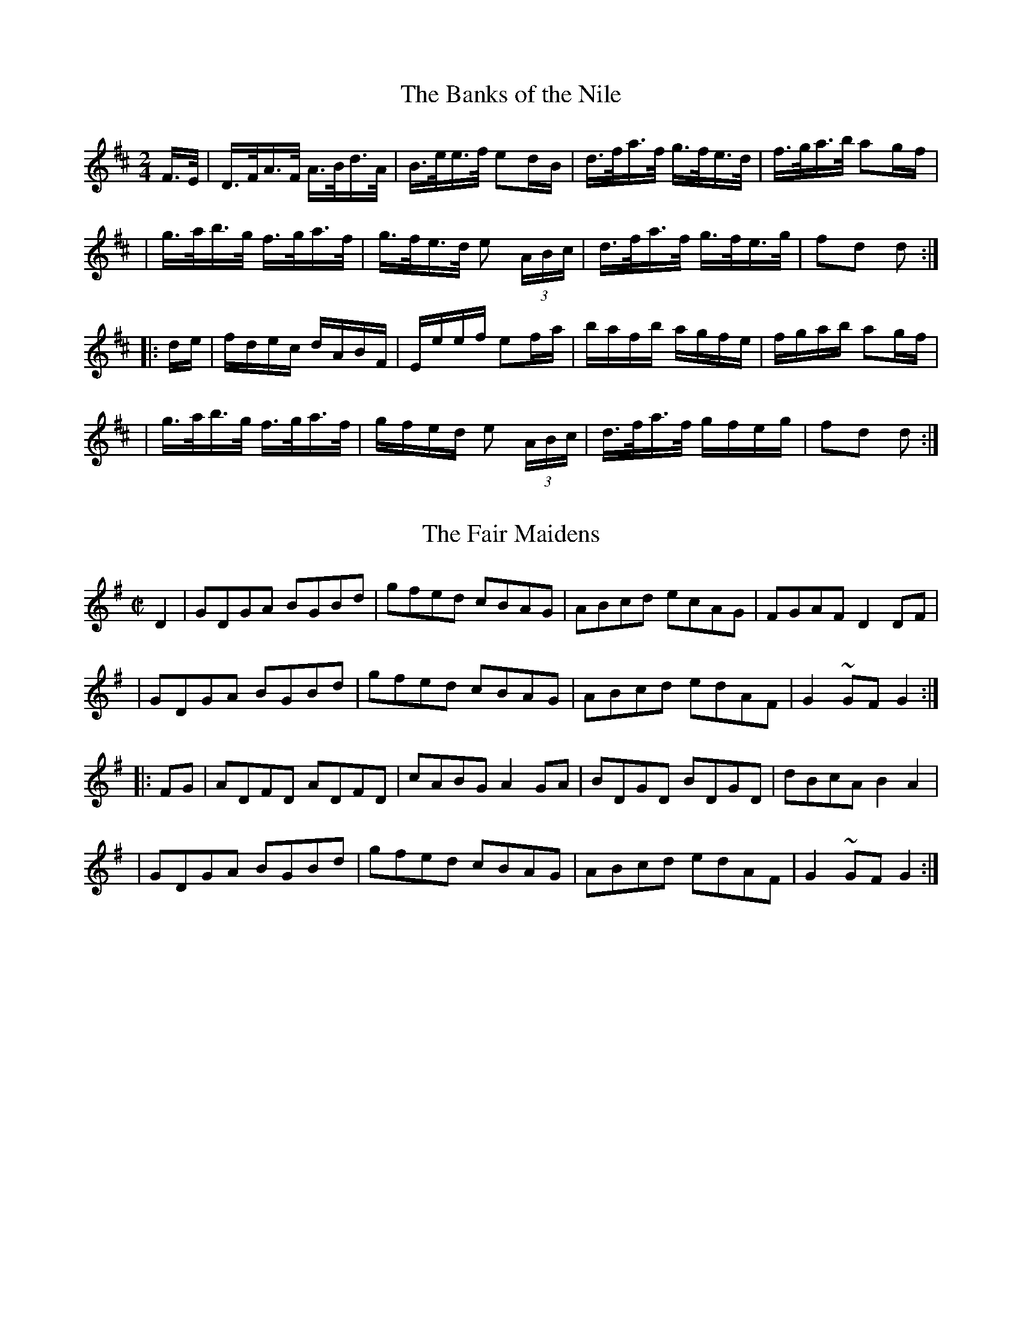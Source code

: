 
X: 1625
T: The Banks of the Nile
M:2/4
L:1/16
B:O'Neill's 1625
N:"collected by F. O'Neill"
Z:Transcribed by Nick Terhorst, nickte@microsoft.com
K:D
F>E \
| D>FA>F A>Bd>A | B>ee>f e2dB | d>fa>f g>fe>d | f>ga>b a2gf |
| g>ab>g f>ga>f | g>fe>d e2 (3ABc | d>fa>f g>fe>g | f2d2 d2 :|
|: de \
| fdec dABF | Eeef e2fa | bafb agfe | fgab a2gf |
| g>ab>g f>ga>f | gfed e2 (3ABc | d>fa>f gfeg | f2d2 d2 :|


X: 1626
T: The Fair Maidens
M:C|
L:1/8
B:O'Neills 1626
N:"collected by F. O'Neill"
Z:Transcribed by Nick Terhorst, nickte@microsoft.com
K:G
D2|GDGA BGBd|gfed cBAG| ABcd ecAG|FGAF D2 DF|
|GDGA BGBd|gfed cBAG|ABcd edAF|G2~GFG2:|
|:FG|ADFD ADFD|cABG A2 GA| BDGD BDGD|dBcA B2 A2|
|GDGA BGBd|gfed cBAG|ABcd edAF|G2~GFG2:|


X: 1627
T: The Little Stack of Barley
M:C|
L:1/8
B:O'Neills 1627
N:"collected by F. O'Neill"
Z:Transcribed by Nick Terhorst, nickte@microsoft.com
K:G
B>d \
| e>fed BedB | AGEG AcBA | GFGA BA (3Bcd | e2A2A2 B>d |
| efgf efdB | AGEG AcBA | G>FGA BdAB | G2GG G2 :|
|: GA \
| Bdef g2fg | agfg eg d2 | gfed B>A (3Bcd | e2 AA A2 Bd |
| (3efg a f g2 fe | d>BAG AcBA | G>FGA BdAB | G2 GG G2 :|


X: 1628
T: Off To California
M:2/4
L:1/16
B:O'Neills 1628
N:"setting 1","collected by F. O'Neill"
Z:Transcribed by Nick Terhorst, nickte@microsoft.com
N:Staff breaks fixed [jc]
K:G
(3DEF|G>FG>B A>GE>D|G>Bd>g e2(3def|g>fg>d e>dB>G|A>BA>G E2(3DEF|
G>FG>B A>GE>D|G>Bd>g e2(3def|g>fg>d e>dB>G|A>BA>F G2:|
|:(3def|g>fe>g f>ed>f|e>de>f e>dB>d|g>fg>d e>dB>G|
|A>BA>G E2D2|(3GAG B>G A>GE>D|G>Bd>g e2(3def|g>fg>d e>dB>G|A>BA>F G2:|


X: 1629
T: Off To California
M:2/4
L:1/16
B:O'Neills 1629
N:"setting 2","collected by J. O'Neill"
Z:Transcribed by Nick Terhorst, nickte@microsoft.com
K:G
D2|G>FG>B A>GE>F|G>FG>B e2dd|e>dB>d c>AE>F|G>BA>G E2D2|
|G>FG>B A>GE>F|G>FG>B e2dd|e>dB>d c>AE>F|G2B2 G2:|
|:d2|e>^de>f g>fg>B|G>BA>G E2D2|G>FG>B e>dB>G|A>^GA>B A2d2|
|e>^de>f g>fg>B|G>BA>G E2D2|G>FG>B e>dB>G|A2F2 G2:|


X: 1630
T: The Merry Soldier
M:C|
L:1/8
B:O'Neills 1630
N:"collected by F. O'Neill"
Z:Transcribed by Nick Terhorst, nickte@microsoft.com
N: Fixed staff breaks [jc]
N: Fixed line wrapping [jc]
K:G
Bc|d^cdB dgfe|dcBc dgfe|dBdB edcB|c2A2 A2 Bc|
|d^cdB dgfe|dcBc dgfe|decd BGAF|D2G2G2:|
|:Bc|dcBc d2 ed|cBABc2dc|BGBG cBAG|FGAF D2 Bc|
|dcBc d2 ed|cBABc2 dc|BgGB AcFA|D2G2G2:|


X: 1631
T: The Rose of Drishane
M:2/4
L:1/16
B:O'Neills 1631
N:"collected by Hartnett"
Z:Transcribed by Nick Terhorst, nickte@microsoft.com
N: Fixed line wrapping [jc]
K:D
f>e|d>AF>A d>ef>g|a>fb>f a>gf>g|a>fg>e f>dg>f|(3efd (3cdB A>gf>e|
d>AF>A d>ef>g|a>fb>f a>gf>g|a>fg>e f>de>c|d2d>d d2:|
|:f>g|a>fb>f a>ge>f|{a}g>ea>e g2f>g| a>fg>e f>dg>f|(3efd (3cdB A>gf>e|
|d>AF>A d>ef>g|a>fb>f a>gf>g|a>fg>e f>de>c|d2d>d d2:|


X: 1632
T: Thirty Years Ago
M:2/4
L:1/16
B:O'Neills 1632
N:"collected by F. O'Neill"
Z:Transcribed by Nick Terhorst, nickte@microsoft.com
N: Fixed line wrapping [jc]
K:G
Bc|dBeB dBAB|GFGA GDGA|BGBd cBAG|FGAF D2Bc|
|dBeB dBAB|GFGA GABc|defe dcAF| G2{A}GF G2:|
|:(3DEF|GFGA B2AG|FGAF DEFD|GFGA B2AG|Adde dcBA|
|GFGA B2AG|FGAB c2Bd|defe dcAF|G{A}GF G2:|


X: 1633
T: Youghal Harbour
M:2/4
L:1/16
B:O'Neills 1633
N:"collected by F. O'Neill"
N: Fixed line wrapping [jc]
Z:Transcribed by Nick Terhorst, nickte@microsoft.com
K:G
BA|GFEF GABd|egfa gage|dcBA G2Bd|cBAG EcBA|
|GFEF GABd|egfa gage|dcBA B>AG/2F/2E/2F/2|G2G2G2:|
|:dc|Bdef g2fg|agfg edge|dcBA G2Bd|cBAG EcBA|
|GFEF GABd|egfa gage|dcBA B>AG/2F/2E/2F/2|G2G2G2:|


X: 1634
T: Rogers O'Neill
M:C|
L:1/8
B:O'Neill's 1634
N:"collected by Cronin"
N: Fixed staff breaks [jc]
N: Fixed line wrapping [jc]
Z:Transcribed by Nick Terhorst, nickte@microsoft.com
K:A
cB|AGAB AEFG|Ac (3efg a2 (3 efg|aecA dfgf| (3efe (3dcB eaec|
|AGAB AEFG|Ac (3efg a2 (3efg| aecA dBGB|A2 A2 A2:|
|:(3efg|aecd fdBG|AcEc AcEc|BdEd BdEd|ceAe ceAe|
|aece fdBG|AcEc BABc|dfed cBAG|A2 A2 A2:|
|:cB|AGAB AEFG|cABc eAce|fdge afdf|(3efe (3dcB AGFG|
|AGAB cEAc|BABc defg|ag af edcB|A2 A2 A2:|
|:cd|efec ABcA|BEGB AGAB|cAce dcBA|GABG Edcd|
|efec ABcA|BABc defg|agaf edcB |A2 A2 A2:|


X: 1635
T: The Smokey Chimney
M:C|
L:1/8
B:O'Neill's 1635
N:"collected by Cronin"
Z:Transcribed by Nick Terhorst, nickte@microsoft.com
N: Fixed line wrapping [jc]
N: Fixed staff breaks [jc]
K:D
(3ABc|dcde fdAF|GFGA BGEd|efge cdec|defd A2(3ABc|
|dcde fdAF|GFGA BGEd|efge cABc|dfec d2:|
|:de|fefg afdf|gfga bgeg|fgaf defd|cedB A2 de|
|fefg afdf|gfga bgeg|afge fdec|dfec d2:|


X: 1636
T: The Night We Made The Match
M:C|
L:1/8
B:O'Neill's 1636
N:"collected by Croninl"
Z:Transcribed by Nick Terhorst, nickte@microsoft.com
N: Fixed staff breaks [jc]
N: Fixed line wrapping [jc]
K:A
a2|a2 AB cBAB|cdec A2 ef|g2GA BAGA|BcdB GBdg|
|a2AB cBcd|edef gedB|cdeg aefd|cABG A2:|
|:AB|ceef edcA|ceefe2 dc|Bdde dBGA|Bcde dcBd|
|ceec BeeB|cABG ABcB|Aceg aefd|cABG A2:|


X: 1637
T: The Pleasures of Hope
M:C|
L:1/8
B:O'Neill's 1637
N:"collected by McFadden"
Z:Transcribed by Nick Terhorst, nickte@microsoft.com
N: Fixed line wrapping [jc]
N: Fixed staff breaks [jc]
K:D
(3ABc|d>AF>A B>GE>G|(3FED F>A d>cB>A|E>ee>f (3gfe f>d|e>cA>B A>GF>E|
| F>Ad>d d>AF>D|E>ee>f (3gfe c>A|d>fa>f b>ge>c|d2 {e}d>cd2:|
|:(3ABc|d>fa>f b>ge>c|d>fa>f g>ec>A|d>fa>f (3gfe f>d|(3BBB B>A B>dA>G|
|F>Ad>d d>AF>D|E>e e>f (3gfe c>A|d>fa>f b>ge>c|d2 {e}d>cd2:|


X: 1638
T: Byrne's Hornpipe
M:C|
L:1/8
B:O'Neill's 1638
N:"collected by Early"
Z:Transcribed by Nick Terhorst, nickte@microsoft.com
N: Fixed staff breaks [jc]
N: Fixed line wrapping [jc]
K:D
A>G|F>EF>G A>FD>c|d>Bc>d e>cA>g|f>dg>e f>de>c|(3dcB c>d e>cA>G|
|F>EF>G A>FD>c|d>Bc>d e>cA>g|(3faf d>f (3ege c>e|d>fe>c d2:|
|:c>d|e>cA>c e>fg>e|a>fd>f b>ge>g|a>fd>f g>ea>f|(3gfe f>d e>cA>G|
|F>EF>G A>FD>c|d>Bc>d e>cA>g|(3faf d>f (3ege c>e|d>fe>c d2:|


X: 1639
T: Whiskey You're the Devil
M:C|
L:1/8
B:O'Neill's 1639
N:"collected by F. O'Neill"
Z:Transcribed by Nick Terhorst, nickte@microsoft.com
N: Fixed staff breaks [jc]
K:A
E2|A>cB>c A>FF>E|A>ce>a f2 (3efg|a>gf>e f>ec>A|B>cB>A F2 E2|
A>cB>c A>FF>E|A>ce>a f2 (3efg|a>gf>e f>ec>A|B2 A2 A2:|
|:B>c|e>ag>a f>e c>e|f>ag>a f2 (3efg| a>gf>e f>ec>A|B>cB>A F2 E2|
|A>cB>c A>FF>E|A>ce>a f2 (3efg|a>gf>e f>ec>A|B2 A2 A2:|


X: 1640
T: The Scholar
M:2/4
L:1/16
B:O'Neill's 1640
N:"collected by Gillan"
K:D
AA \
| dfaf gfeg | fdAG FGA=c | BGFG EFGg | fdec dcBA |
| dfaf gfeg | fdAG FGA=c | BGFG EFGg |1 fgec d2 :|2 fgec defg :|
| a2fd dfaf | dfaf bagf | gfge =cege | =cege agfe |
| a^gaf dfaf | dfaf bagf | gfgf gbag |1 fdec defg :|2 fgec d2 :|


X: 1641
T: The Twilight Star
M:2/4
L:1/16
B:O'Neill's 1641
K:G
D2 \
| GBAF GDB,D | GBec d2ef | gfed cBAG | FGAB ADEF |
| GBAF GDB,D | GBec d2ef | gfgd ecAF | G2G2G2 :|
|: Bc \
| d2dB g2gd | e2ec a2ag | f2fe dcBA | Bed^c d2B=c |
| d2dB g2gB | e2ec a2ag | fgfe dcBA | G2G2G2 :|


X: 1642
T: The Soldier's Joy
M:C|
L:1/8
B:O'Neill's 1642
K:D
FG \
| AFDF AFDF | A2 d2 d2 cB | AFDF AFDF | G2E2 E2 FG |
| AFDF AFDF | A2 d2 d2 de | fafd egec | d2 d2 d2 :|
|: de \
| fdfd fagf | edcd efge | fdfd fagf | edcB A2 de |
| fdfd fagf | ecAc efge | fafd egec | d2 d2 d2 :|


X: 1643
T: The Farm Hornpipe
M:C|
L:1/8
B:O'Neill's 1643
N:"collected by J. O'Neill"
K:D
a>g \
| (3faf d>f a>fd>f | (3gbg e>g b>ge>g | (3faf d>f a>fd>f | (3efe (3dcB A2a>g |
| (3faf d>f a>fd>f | (3gbg e>g b>ge>a | (3ad'c' (3bag f>ed>c | (3dba (3gfe d2 :|
|: zg \
| f>ed>B (3ABA (3GFE | (3G,B,D (3GBd g3z | (3gbg e>g (3faf d>f | (3efe (3dcB A3g |
| f>ed>B (3ABA (3GFE | (3G,B,D (3GBd g3z | (3gbg e>g (3faf d>f | (3efg (3ABc d2 :|


X: 1644
T: The Fiddler's Frolic
M:C|
L:1/8
B:O'Neill's 1644
N:"collected by J. O'Neill"
K:G
D>B, \
| G,>B,A,>C B,>DC>E | D>GF>A G>BA>c | B>AG>E D>B,G,>B, | A,>G,A,>B, A,2 D>B, |
| G,>B,A,>C B,>DC>E | D>GF>A G>BA>c | B>AG>E D>B,G,>B, | A,>G,A,>B, G,2 :|
|: d'>c' \
| (3bc'b (3aba g>ag>e | d>Bg>e d>BG>B | cbcb BaBa | A>GA>B A2 d'>c' |
| (3bc'b (3aba g>ag>e | d>Bg>e d>BG>B | (3cag (3fed c>AF>A | G2 G,2 G,2 :|


X: 1645
T: Young Edmond O'Neill
M:C|
L:1/8
B:O'Neill's 1645
N:"collected by J. O'Neill"
K:G
(3DEF \
| G2 F<G G2 F<G | G>FG>e d>BA>^G | A>Bc>d e>bg>e | d>^df>e d>^c=c>A |
| G2 F<G G2 F<G | G>FG>e d>BA>^G | A>Bc>d (3fed (3cBA | G>DB,>D G,2 |
| D2 \
| (3GAB D2 G>FE>D | E2 [E2e2] [E2e2] A>G | (3FGA A,2 F>EB,>C | D2 [D2d2] [D2d2] D2 |
| (3GAB D2 G>FE>D | [C2E2][G2e2] [F2d2] [E2c2] | (3Bge (3dBG (3DCB, | G,2 G2 G2 :|

:1646

X: 0
T: The Supple Dancer
M:C|
L:1/8
B:O'Neill's 1646
N:"collected by J. O'Neill"
K:G
d>c \
| (3BdB G>B c>AF>A | a>fg>e d>cB>A | (3BdB G>B c>BA>G | F>Ad>f e>dc>A |
| (3BdB G>B c>AF>A | a>fg>e d>cB>A | (3BdB (3GAB c>AF>A | G2 B2G2 :|
|: B>c \
| d2 g2 f2 e2 | (3ded (3cBA G2 F2 | Eedc BAGF | AGFE D2 B>c |
| d2 g2 f2 e2 | (3ded (3cBA G2 F2 | Eedc BAGF | A2 G2 G2 :|


X: 1647
T: The Belfast Hornpipe
M:C|
L:1/8
B:O'Neill's 1647
N:"collected by J. O'Neill"
Z:I do not know how to encode the da capo in the original.
K:G
g>a \
| b>gd>B G>Bd>g | f>ec>A E2 e2 | d>cA>FD>cB>A | G>AB>c d2 g>a |
| b>gd>B G>Bd>g | f>ec>A E2 e2 | d>cA>FD>cB>A | G2 B2 G2 :|
K:D
a2 \
| g>ec>A ^G>AB>c | d>ef>^g a2 b2 | a>ge>c A>gf>e | f>dA>F D2a2 |
| g>ec>A ^G>AB>c | d>ef>^g a2 b2 | a>ge>c A>gf>e |1 d2 f2 d2 :|2 d2 c2 =c2 :|


X: 1648
T: The Glasgow Hornpipe
M:2/4
L:1/16
B:O'Neill's 1648
N:"collected by J. O'Neill"
Z:The last note of the first strain should be G2. This is a typo in the original
K:G
({c}BA) \
| GDB,D G2G-B | AGAB ({e}c2~BA) | Ggfg edcB | {d}c2A2 A2~B-A |
| GDB,D G2G-B | AGAB ({e}c2~BA) | Ggfe dcBA | B2G2 G4 :|
|: B-c \
| dgfg edcB | cBce dcBA | Ggfg edcB | {d}c2A2 A2B-c |
| dBBd ecce | fdef {a}g2~f-e | dgfe dcBA | B2G2G4 :|


X: 1649
T: Old Man Quinn
M:C|
L:1/8
B:O'Neill's 1649
N:"collected by Early"
K:D
A>G \
| F>DF>A d>fe>d | c>de>c A>BA>G | F>DF>A d>fe>d | c2 A2 A2 A>G |
| F>DF>A d>fe>d | c>de>c A>BA>A | (3Bcd A>BG>F (3(3EFG | F2D2D2 :|
|: g2 \
| f>df>g a>fd>f | e>de>f g>ec>e | d>cB>A d>fe>d | c2 A2 A2 d>c |
| (3BcB (3ABA G>AG>A | (3Bcd (3ABA F>GF>G | (3Bcd A>B G>F (3EFG | F2 D2 D2 :|
|: A>G \
| (3FGF (3EFE D>FA>d | (3cBA B>c A>ce>g | (3fff d>f g>fe>d | c2 A2 A2 d>c |
| (3BcB (3ABA G>AG>A | (3Bcd (3ABA F>G F>G | (3Bcd A>BG>F (3EFG | F2 D2 D2 :|


X: 1650
T: The Green Flag
M:C|
L:1/8
B:O'Neill's 1650
N:"collected by F. O'Neill"
K:G
G2 \
| D>GB>G d>GB>G | e>fg>e d>BA>B | G>FG>A B>AB>G | A>BA>F G>FE>D |
| D>GB>G d>GB>G | e>fg>e d>BA>B | G>Bd>g e>cA>F | G2 G2 G2 :|
|: d2 \
| g>be>g d>gB>d | d>Bg>ed>BA>B | GBd>B e>dc>B | A>^G A>B A2 D>C |
| B,>DG>B d2c>B | A>Bc>d e2g>e | d>BG>B A>GF>A | G2 G2 G2 :|


X: 1651
T: The Full of the Bag
M:C|
L:1/8
B:O'Neill's 1651
N:"collected by Cronin"
K:G
D-F \
| GDB,D G,B,DG | BGAB cdef | afge dBAB | cABG AGEF |
| GDB,D G,B,DG | BGAB cdef | afge dgec | BGAF G2 :|
|: G-A \
| BcBAGABc | ded^c defg | BcBA GABd | cBAG FGAc |
| BcBA GABc | ded^c defg | afge dgec | BGAF G2 :|
|: A2 \
| Beef e^def | gebe geag | fdd^c defg | afge dcBA |
| Beef e^def | gebe g2 ag | fe^dfe=dB^c | dBAF E2 :|


X: 1652
T: The Golden Vale
M:C|
L:1/8
B:O'Neill's 1652
N:"collected by Carey"
K:D
(3ABc \
| (3ddd d>A B>G ~G2 | F>GA>c B>G ~G2 | {a}g2 g>f e>dc>d | (3efe (3dcB A>B{d}c-A |
| (3ddd d>A B>G~G2 | F>GA>cB>GG2 | A>ge>f g>ec>d | e>d{e}d-cd2 :|
|: f-g \
| a>fd>f g>fe>d | (3efe d>B A>GF>G | F>fe>fg>fe>d | (3Bcd e>f e2 f>g |
| a>fd>f g>fe>d | (3efe d>B A>GF>G | A>fe>f g>ec>d | e>d{e}d-c d2 :|


X: 1653
T: The Honeysuckle
M:C|
L:1/8
B:O'Neill's 1653
N:"collected by Carey"
K:D
(3ABc \
| d2 cA (3Bcd AF | DFAF GBAG | FAdA FAdf | edcB ABce |
| d2cA (3Bcd AF | DFAF GBAG | FAdB AGFE | D2 DDD2 :|
|:(3ABc \
| d2 d-e fdec | defg a2 a-f | geeg fddf | edcB ABce |
| d2cA (3Bcd AF | DFAF GBAG | FAdB AGFE | D2DDD2 :|


X: 1654
T: The Star Hornpipe
M:2/4
L:1/16
B:O'Neill's 1654
N:"collected by J.O'Neill"
Z:The key signature is at odds with the c sharps in the original. Key should be G?
K:D
B-c \
| d^cdf gecA | GFGB D2E-F | GFGA BABc | dcdf A2B-c |
| d^cdf gecA | GFGB D2E-F | Gedc BAGF | A2G2G2 :|
|:c-B \
| A^GAB cBcd | e^def g2g-f | edcBcBAG | F2D2D2 B-c |
| d^cdf gecA | GFGB D2E-F | Gedc BAGF | A2G2G2 :|


X: 1655
T: The Flowers of Antrim
M:2/4
L:1/16
B:O'Neill's 1655
N:"collected by J.O'Neill"
K:G
b-a \
| gfgd B2e-d | cBcA F2D-E | FGAB cedc | Bcde d2b-a |
| gfgd B2e-d | cBcA F2D-E | FGAB cdef | g2g2 g2 :|
| B-c \
| dBgB dBgB | dBgB d2c-B | cafd cafd | cafd c2B-c |
| dBgB dBgB | dBgB d2c-B | cafd ^cdef | g2g2g2 :|


X: 1656
T: O'Connor's Fancy
M:4/4
L:1/8
B:O'Neill's 1656
N:"collected by J.O'Neill"
K:D
A>G \
| F>AD>D D>FD>D | C>DE>F G2 F>E | F>AB>c d>AB>G | F2E2E2 A>G |
| F>AD>DD>FE>D | C>DE>F G2F>E | F>AB>c d>AB>G | F2D2D2 :|
|: c2 \
| d>AF>A d>fe>d | e>dc>d e>fg>e | f>de>c d>fe>d | c2A2A2 d>c |
| B>AG>A d>fe>d | e>dc>A B>AG>F | G>AB>c d>AB>G | F2D2D2 :|


X: 1657
T: The Piper's Despair
M:4/4
L:1/8
B:O'Neill's 1657
N:"collected by Hartnett"
K:G
DFGA BAFA | (3Bcd A>d (3Bcd A>F | D2F-D ADFD | (3Bcd A>d (3Bcd A>F |
| EFG>A BAFA | (3Bcd A>d(3Bcd A>F | D2FD A2FA | Beed Bee2 :|
|: e2 g-e bege | bege bege | defg adfd | adfd adfd |
| e2 g-e bege | bege bege | defg afdf | (3efg fd ecBG :|


X: 1658
T: The Light In the Window
M:4/4
L:1/8
B:O'Neill's 1658
N:"collected by J.O'Neill"
K:G
B>c \
| d>cB>d c>AF>A | G>FG>A G2 A>B | c>BA>B c>BA>G | F>GE>F D2 B>c |
| d>cB>d c>A F>A | G>gf>a g2 d>e | f>dB>d c>AF>A | G>FG>A G2 :|
|: B>c \
| d>Bb>g d>BG>B | d>cA>B G2 A>B | c>Aa>g f>ed>c | B>dc>e d2 B>c |
| d>Bb>gd>BG>B | d>gf>a d2 d>e | f>dB>d c>AF>A | G>FG>A G2 :|


X: 1659
T: The Handy Man
M:2/4
L:1/16
B:O'Neill's 1659
K:Bb
F2 \
| B2Bc d2cB | Bdfg f2d-f | bfdf gfdB | cBcd cedc |
| B2Bc d2cB | Bdfg f2d-f | gbfd cBcd | B2d2B2 :|
|: B-A \
| G2{A}-G^F G2{A}-G^F | G=FGA B2Bc | d2{e}-d^c d2{e}-d^c | d=cBd f2B-d |
| fgfd f2df | gag^f g2 bg | fdBd cedc | B2d2B2 :|


X: 1660
T: Sault's Own Hornpipe
M:4/4
L:1/8
B:O'Neill's 1660
N:"collected by Gillan"
K:G
d>c \
| B>GB>d g>b (3agf | gz Gz Dz G,z | c>Bc>d e>fg>f | e>dc>B A2 d>c |
| B>GB>d g>b (3agf | g>b (3agf g2 d>c | B>dg>d e>cA>F | G2B2G2 :|
|: B>c \
| d>gg>a g2 f>g | d>g (3gag d>g (3gag | d>gb>g a2 g>a | e>a (3aba e>a (3aba |
| d>gg>a g2 f>g | eggg dgga | b>ga>f g>de>c | B>GA>F G2 :|


X: 1661
T: Tomorrow Morning
M:4/4
L:1/8
B:O'Neill's 1661
K:D
f-e \
| dAFA dfed | ecAc egfe | fafd Bged | c2 A2 A2 f-e |
| dAFA dfed | ecAc egfe | fafd Bgec | d2 d2 d2 :|
|: f-g \
| afdf a2 g-f | gece g2 f-e | fafd Bged | c2A2A2 f-e |
| dAFA dfed | ecAc egfe | fafd Bgec | d2 d2 d2 :|


X: 1662
T: Gilmore's Hornpipe
M:2/4
L:1/16
B:O'Neill's 1662
K:G
B-A \
| G2G-A BdGB | cdec dgGB | caBgAgGe | Fdfe dcBA |
| G2G-A BdGB | cdec dgGB | cdef gdec | B2G2G2 :|
|: B-c \
| dgBd GBdg | fage dfac' | bgaf gedB | c-eA2 A2B-c |
| dgBd GBdg | fage dfac' | bgaf gedc | B2G2G :|


X: 1663
T: Clark's Hornpipe
M:2/4
L:1/16
B:O'Neill's 1663
K:D
(3ABc \
| d2AGFDFA | BGBd cAce | fdge afed | c2e2 egfe |
| d2AGFDFA | BGBd cAce | dbag fgec | d2f2d2 :|
|: (3efg \
| a2fd Adfa | g2ecAcdg | fafd Bged | cedB Agfe |
| d2AG FDFA | BGBd cAce | dbag fgec | d2f2d2 :|


X: 1664
T: The Boys from the East
M:2/4
L:1/16
B:O'Neill's 1664
K:A
(3EFG \
| AGAE CEAc | e^dec Acea | faeadaca | BABc dBGE |
| AGAE CEAc | e^dec Acea | (3fga ed cBAG | A2A2A2 :|
|: E-G \
| BABG EGBc | dcdB GBed | cBcA EAcd | e^cef e2f-g |
| agae fdBG | ABcd eaec | dfed cBAG | A2A2A2 :|


X: 1665
T: The Silk Handkerchief
M:2/4
L:1/16
B:O'Neill's 1665
N:"collected by Cronin"
K:G
d2 \
| gabg efge | dBge dBGB | (3AAA A-B AGAB | cBABcdef |
| gabg efge | dBgedBGB | (3AAA A-B AGAB | cdef g2 :|
|: d2 \
| dggf g2g-f | gaba gfed | eaab a2a-g | agba gfed |
| dggf g2 g-f | edBg eBGB | (3AAA A-B AGAB | cdef g2 :|


X: 1666
T: The Peacemaker
M:2/4
L:1/16
B:O'Neill's 1666
N:"collected by J. O'Neill"
K:G
A2 \
| GBdB cBAG | cBcd c2~B-A | GBdB cBAG | d2DDD2D2 |
| GBeB cBAG | cBcd efge | dedcBGAF | G2G2G2 :|
|: d2 \
| gfga gfed | cBcd c2c2 | agab agfe | f2ddd2e-f |
| gfga gfed | cBcd efge | dedc BGAF | G2G2G2 :|


X: 1667
T: The Pansy Blossom
M:4/4
L:1/8
B:O'Neill's 1667
N:"collected by J. O'Neill"
K:A
c>d \
| (3eae (3cec (3AcA E2 | C>DA>c e>cA>c | (3dfd (3cec (3BcB A2 | (3GAB (3AGF E2c>d |
| (3eae (3cec (3AcA E2 | C>EG>c d>ef>g | (3agf (3edc (3fed (3cBA | (3GAB (3EFG A2 :|
|: B>c \
| d>BG>BE>GB>c | d>BG>B d2 c>d | e>c (3AcA E>Ac>d | e>c (3Ace a2 g>a |
| (3fgf (3efe (3ded (3cdc | B>cd>e f>ef>g | (3agf (3edc (3fed (3cBA | (3GAB (3EFG A2 :|


X: 1668
T: Molly In The Garden
M:2/4
L:1/16
B:O'Neill's 1668
N:"collected by J. O'Neill"
Z:1 beat to many in bar 12 of the original
K:G
d-c \
| BcABGAFA | EDGED2GA | B2GBc2Bc | dcBcA2dc |
| BcABGAFA | EDGED2G-A | cedcBA(3GAB | A2G2G2 :|
|: (3AGF \
| E2e2e2(3GFE | D2d2d2(3FED | C2c2c2A-B | cBAB cB(3AGF |
| E2e2e2(3GFE | D2d2d2e-f | gfef gfec | dcde dcBA :|
| BcABGAFA | EDGED2GA | B2GBc2Bc | dcBcA2dc |
| BcABGAFA | EDGED2G-A | cedcBA(3GAB | A2G2G2 |]


X: 1669
T: Father Dollard's Hornpipe
M:4/4
L:1/8
B:O'Neill's 1669
N:"collected by Dollard"
Z:Transcribed by Nick Terhorst, nickte@microsoft.com
Z:1 beat to little in bars 8 and 16 (uncorrected)
K:D
D2 \
| D2 (3DDD DFAA | defe dcBA | FA A2BAA2 | GFEDCEA,C |
| D2(3DDD DFAA | defe dcBA | FAAA BAGE | D2(3DDDD2 :|
|: d-e \
| f>d(3dcd A>d(3dcd | f>d(3dcd bgaf | gfec Acef | (3gag b>g agfg |
| Adcd(3Bcd AF | Adcd(3Bcd A2 | Adfa gece | d2 (3ddd d2 :|


X: 1670
T: The Reconciliation
M:4/4
L:1/8
B:O'Neill's 1670
K:A
A2 c>Ae>Af>A | e>Af>Ae>cB>c | A2c>Ae>Af>A | e>cB>cA>FE>F |
| A2c>Ae>Af>A | e>Af>Ae>cB>c | A>BA>FE>cd>f | e>cB>cA2 :|
|: A2c>ea2 a>f | e>fe>dc>dB>c | A2c>ea2a>g | f>bb>a g>be>g |
| a>ga>ef>ae>c | d>Bc>AB>AF>G | A>BA>FE>cd>f | e>cB>cA2 :|


X: 1671
T: The Field Marshal
M:4/4
L:1/8
B:O'Neill's 1671
N:"collected by Cronin"
K:D
A2 \
| d2fdedfd | defd BAFA | BAGB AFDF | Eeedegfe |
| d2fdedfd | defdBAFA | BAGBAFDF | Agfed2 :|
|: AG \
| F2FDEFED | FGFEFAAB | defdedfd | gefdedBA |
| FGFDEFED | FGFEFAAB | defdBAFA | agefd2 :|


X: 1672
T: An Echo From Leinster
M:2/4
L:1/16
B:O'Neill's 1672
N:"collected by Fielding"
K:G
a-g \
| f2fe fgec | dedcd2A2 | (3cBA Bc (3edc df | edcBA2a-g |
| fgfefgaf | (3def (3edc d2Ac | Bdgfedce | dcded2 :|
|: A2 \
| FAdefdAG | FA (3def gecA | fd (3cdcB2gf | (3efe (3dcB AGFE |
| FAde fdAF | GBefgecA | (3faf df gece | dcded2 :|


X: 1673
T: The Glen Hornpipe
M:4/4
L:1/8
B:O'Neill's 1673
N:"collected by Fielding"
K:D
(3ABc \
| {e}d>cd>fA>BA>G | F>Ad>fa2g>f | (3gbg e>g (3faf d>f | (3ege c>ed>cB>c |
| {e}d>cd>fA>BA>G | F>Ad>fa2 g>f | (3gbg e>g (3faf d>f | (3efe (3ABc d2 :|
|: Bc \
| d>gf>g b>gf>g | B>dc>d g>dc>d | e>dc>da>dc>d | e>dc>d b>gf>g |
| d>gf>g b>gf>g | b>dc>dg>dc>d | e>dc>da>dc>d | e>dc>d g2 :|


X: 1674
T: The Sea Captain
M:4/4
L:1/8
B:O'Neill's 1674
N:"collected by F.O'Neill"
K:D
(3ABc \
| d2e-cABce | dcAFDEFG | ABGAFGAB | c2AAA2 (3ABc |
| d2 e-cABce | dcAFDEFG | ABGAFDEC | D2DDD2 :|
|: A2 \
| (3ABc defefg | fdecdcAG | A2A-GFGAB | c2AAA3g |
| fdecd2c-A | BGAFDEFG | ABGA FDEC | D2DDD2 :|


X: 1675
T: The Humors of Ballyconnell
M:4/4
L:1/8
B:O'Neill's 1675
N:"collected by J.O'Neill"
K:A
e-d \
| cBcdcBAG | AGEFGABd | cdcBAGEG | ABcd e2e-d |
| cBcd cBAG | AGAB cdcB | ABAGEDEG | A2AAA2 :|
|: E2 \
| ABcde2 d-c | dcdeg2e-^d | efga bagb | a2aaa2a-f |
| gedB cBAG | AGABcdcB | ABAGEDEG | A2AAA2 :|


X: 1676
T: Early in the Morning
M:4/4
L:1/8
B:O'Neill's 1676
N:"collected by F.O'Neill"
K:A
E2 \
| E>A(3AAAA-cBA | GABcd2c-d | efgedBAG | EDEFGBAG |
| E>A(3AAA A-cBA | GABcd2c-d | efgedBGA | B2AAA2 :|
|: c-d \
| (3eee edcAce | dcBcd2c-d | (3efg fdedce | dcBAGBAG |
| E>A(3AAAA-cBA | GABcd2c-d | efgedBGA | B2AAA2 :|


X: 1677
T: Julia's Wedding
M:4/4
L:1/8
B:O'Neill's 1677
N:"collected by F.O'Neill"
K:G
d>c \
| B>Gc>G B>GA>F | {A}G>FG>A B>de>f | {a}g>fg>ed>BA>c | B>GA>F G>DE>F |
| G2B>G A>GE>F | {A}G>FG>A B>de>f | {a}g>fg>e d>BG>B | A>DE>F G2 :|
|: B>c \
| d>BG>B e>cA>c | {a}g>fg>ag>dB>d | b>ag>b a>gf>a | g>fg>ed>cB>c |
| d>BG>B e>cA>c | {a}g>fg>a g>dB>d | b>ag>b a>gf>a | f>de>f g2 :|


X: 1678
T: Bill Black's Hornpipe
M:4/4
L:1/8
B:O'Neill's 1678
N:"collected by J.O'Neill"
K:G
d>c \
| B>GB>d g>dc>B | A>cb>gf>ed>c | B>GB>d g>dB>G | (3ABG (3FGE D2 d>c \
| B>GB>dg>dc>B | A>cb>gf>ed>c | (3BdB G>B (3AcAF>A | G2G2G2 :|
| B>c \
| d>cB>A G>Bd>g | e2c2c2c>d | e>dc>BA>ca>g | f2d>dd2 e>f |
| (3ggg g>e (3ffff>d | e>fg>ed>cB>A | (3BdBG>B (3AcAF>A | G2 G2 G2 :|


X: 1679
T: Whistling Mike
M:2/4
L:1/16
B:O'Neill's 1679
N:"collected by J.O'Neill"
K:G
(3DEF \
| GABcdBgf | efgedBGB | cedcBAGB | AGFED2(3DEF |
| GABcdBgf | efgedBGB | cedcB>A (3GAB | A2G2G2 :|
|: (3def \
| gdBdedBd | gdBd edBd | gfed cBAG | F>A(3GFE D2(3DEF |
| GABcdBgf | efgedBGB | cedcB>A(3GAB | A2G2G2 :|


X: 1680
T: Hugh McArdle's Fancy
M:4/4
L:1/8
B:O'Neill's 1680
N:"collected by J.O'Neill"
K:G
B>c \
| d>ed>B g>fg>d | b2b>ag>fg>e | d>^cd>g B>GB>d | A>^GA>B A2 B>c |
| d>ed>B g>fg>d | b2b>a g>fg>e | d>gf>e d>cB>A | G2 G2 G2 :|
|: A>B \
| c>Bc>A F>AD>F | G>AB>c d>fd>B | c>Bc>A B>AB>G | (3ABG (3FGE D2 A>B |
| c>Bc>A F>AD>F | G>AB>c d>fd>B | c>de>f a>ge>c | d2d2d2 :| B>c |
| d>ed>B g>fg>d | b2b>ag>fg>e | d>^cd>g B>GB>d | A>^GA>B A2 B>c |
| d>ed>B g>fg>d | b2b>a g>fg>e | d>gf>e d>cB>A | G2 G2 G2 ||


X: 1681
T: The Spring Garden
M:2/4
L:1/16
B:O'Neill's 1681
N:"collected by J.O'Neill"
K:G
(3ABc \
| dgdg ecAF | GFGB AFDC | B,DGFD2c-B | (3ABG(3FGED2(3ABc |
| dfdf ecAF | GFGB AFDC | B,DGF EcAF | G2G2G2 :| c-B |
| AGAB cBcd | edef g2(3def | gfed cBAG | Add^c d2(3ABc |
| dfdf ecAF | GFGB AFDC | B,DGF DcAF | G2G2G2 :|


X: 1682
T: Bath Road Hornpipe
M:2/4
L:1/16
B:O'Neill's 1682
N:"collected by J.O'Neill"
Z:At the start of the repeat there is an extra half beat
K:G
   GABc d2ef | g2dc (3BdBG2 | FGAB cedc | B2A-G (3FAFD2 |
|  GABc d2ef | g2dc (3BdBG2 | FGAB cedc | BGAFG2 :|
|: d2dd d2d2 | defg    agdB | c2cc c2c2 | cBAG FAFD |
|  GABc d2ef | g2dc (3BdBG2 | FGAB cedc | BGAF G2 :|


X: 1683
T: Alexander's Hornpipe
M:4/4
L:1/8
B:O'Neill's 1683
N:"collected by J.O'Neill"
K:D
(3ABc \
| d>AF>AD>FA>d | f>dc>d A2e>f | g>fe>d e>dc>d | (3efe (3dcB A2 (3ABc |
| d>AF>AD>FA>d | f>dc>d A2 e>f | gfed cABc | d2f2d2 :|
|: A2 \
| F>Ad>A F>Ad>A | G>Bd>B G>Bd>B | A>ce>cA>ce>c | d>fa>f d>fa>f |
| F>Ad>A F>Ad>A | G>Bd>B G>Bd>B | A>ce>gf>de>c | d2 f2d2 :|


X: 1684
T: The Sunrise
M:2/4
L:1/16
B:O'Neill's 1684
N:"collected by F.O'Neill"
K:G
(DEF \
| G>FG>BA>GE>F | G>AG>ED2z2 | d4- e>dB>G | B>AA>BA2D2 |
| G>FG>BA>GE>F | G>AG>ED2z2 | d4-e>dB>G | A>cB>AG2 :: E2 |
| e2E>FG>FE2 | ^d>ef>d e2z2 | e2E>FG>FE2 | ^d>ef>d e2z2 |
| e^de>f g>fe>g | f>ed>f e2(3def | g>f>ge d>BG>B | A>cB>AG2 :|


X: 1685
T: The Northern Troupe
M:2/4
L:1/16
B:O'Neill's 1685
N:"collected by F.O'Neill"
K:G
(3ABc \
| d>BG>B d>Be>B | d>cB>cE2z2 | c>AF>Ac>Ad>A | c>BA>BD4 (3ABc |
| d>BG>Bd>Bg>d | f>e^d>eA2A>G | F>Gg>ed>cE>F | G2g2G2 :|
|: B-d \
| g2d>cB>GG2 | G>AB>GA>B>A | G>AB>cd>Bd>g | f>ga>f g>de>f |
| g2d>cB>GG2 | G>AB>GA2B>A | G>AB>cd2g2 | f>ga>fg2 :|


X: 1686
T: The Pride of the Parish
M:4/4
L:1/8
B:O'Neill's 1686
N:"collected by F.O'Neill"
K:G
G-A \
| B>AGE DEGA | ~B-AGBA2 G-A | B>AGE DEGA | BGAF G2G-A |
| B>AGE DEGA | ~B-AGB A2GA | Bdde dBGB | AGEF G2 :|
|: G-A \
| B>cde dBAG | (3ABc de d2B-A | B.cde dBGB | AGEF G2G-A |
| B>cde dBAG | (3ABc ded2 (3def | g>ag>e d>BGB | AGEF G2 :|


X: 1687
T: O'Donnell's Hornpipe
M:4/4
L:1/8
B:O'Neill's 1687
N:"collected by Delaney"
K:G
B>c \
| d>g (3gfe d>Be>d | B>GD>BA2A>G | F>GA>Bc>de>f | (3gba (3gfe d2 B>c |
| dg(3gfed>Be>d | B>GD>B A2A>G | F>GA>Bc>de>f | g>fg>ag2 :|
|: e>f \
| g>ba>gf>ag>f | e>f(3gfe f>dB>d | g>ba>gf>ag>f | e>f(3gfe e2B2 |
| (3ccc A>c (3BBB G>B | (3AAAF>AE>FD2 | D>EF>GA>Bc>A | (3GBd (3gdB G2 :|


X: 1688
T: Larry Lynch's Hornpipe
M:4/4
L:1/8
B:O'Neill's 1688
N:"collected by J.O'Neill"
K:A
E2 \
| A2c>A E>Ac>A | G>AB>GA2c2 | d>fe>cd>cB>A | G>AB>GE>gd>B |
| A2c>AE>Ac>A | G>AB>GA2c2 | d>ge>dc>AB>G | A2c2A2 :|
|: c>de>Ac>ea>gf>e | G>AB>cd>EF>G | A>EA>cd>cB>A | G>AB>GE2c>d |
| e>Ac>ea>gf>e | f>Bd>fb>ag>fe>ac>fe>dB>G | A2c2A2 :|


X: 1689
T: The Humors of Enniskean
M:2/4
L:1/16
B:O'Neill's 1689
N:"collected by F.O'Neill"
K:G
D2 \
| GFGBedBG | AGABAGED | GFGBed^cd | (3efg fed2g-a |
| bgaf gfed | (3efg dBAFED | GABcdBge | dBAB G2 :|
|: g-a \
| babg agef | gfge dBGB | cBAB cdef | agfed2g-a |
| babg agef | gfge dBGB | GABc dBgg | agfag2 :|


X: 1690
T: My Darling Fair Maid
M:2/4
L:1/16
B:O'Neill's 1690
N:"collected by F.O'Neill"
K:G
B>G \
| G>ED>DG2G>B | d>BG>Bd2d>e | d>B(3BAG A2A>B | c>AB>GE2B>A |
| G>ED>EG2G>A | d>BG>Bd2g>e | d>BG>DG>AB>G | A>BG>GG2 :|
|: G>A \
| B>dd>ed2g>e | d>B(3BAGA2A>B | c>Bc>de>fg>e | d>BA>GA2A>B |
| c>Bc>de>fg>e | d>BA>GA>cB>A | G>ED>EG>AB>G | A>BG>GG2 :|


X: 1691
T: Ballincollig in the Morning
M:2/4
L:1/16
B:O'Neill's 1691
N:"collected by F.O'Neill"
K:G
B-c \
| dBABG2AB | cBAGF2B-c | dBgedBGA | B2A2A2B-c |
| dBABG2AB | cBAGF2B-c | dBgedBAB | G2GGG2 :|
|: B-c \
| dBgedBGB | dBge d2B-c | dBgedBGA | B2A2 A2g-e |
| dcBA F2B-c | dBgedBAB | G2GGG2 :|


X: 1692
T: The Flowers of Spring
M:4/4
L:1/8
B:O'Neill's 1692
N:"collected by McFadden"
K:D
d-B \
| (3ABA FADFA,E | (3DED FAdfab | afdf gfec | dcBA GFEd |
| AdFA DFA,E | (3DED FA dfab | afdA CEAG | F2D2D2 :|
|: F>G \
| A>d{e}(3dcd f>d {e}(3dcd | baga f>d {e}(3dcd | (3Acd F>AdAFA | GFED CEA,2 |
| a>d(3ddd f>d(3ddd | baga f>d{e}(3dcd | (3Acd FDCEAG | F2D2D2 :|


X: 1693
T: The Woods of Kilkenny
M:4/4
L:1/8
B:O'Neill's 1693
N:"collected by Fielding"
K:D
A2 \
| dAFA dfaf | gece dcBA | BGAFE2e-f | gece dcBA |
| dAFA dfaf | gece dcBA | dfaf bgec | d2d2d2 :|
|: A-G \
| F>A(3AAAd>A(3AAA | fdcd BAGF | E>e(3eee g>e(3eee | cege dcBA |
| gbbg faaf | gece dcBA | dfaf bgec | d2d2d2 :|


X: 1694
T: A Stranger From Limerick
M:2/4
L:1/16
B:O'Neill's 1694
N:"collected by Fielding"
K:G
D2 \
| GAGF GBdB | ABAG FGAF | Bdgf edcB | AGFE DEFD |
| D2AG GBeB | A2AA ABcA | EedcBAGF | A2G2G2 :|
|: d2 \
| dBGB DBGB | dBgfedcB | cAFA DAFA | BAed dcBA |
| GDB,D G,B,DG | BGedcBAG | FedcBAGF | A2G2G2 :|


X: 1695
T: Frost and Snow
M:4/4
L:1/8
B:O'Neill's 1695
N:"collected by F.O'Neill"
K:Am
E>F \
| G>^FG>AG>ED>E | G>^FG>A G2E>D | E>AA>Bc>BA>^G | A>Bc>de2E2 |
| A>Bc>de2 ~g-e | d>BG>Bd2 c-d | e>dc>BA>GE>D | E>AA>^GA2 :|
|: E2 \
| A>^GA>B c>Bc>d | e>^fg>e a2 e-f | g>^fg>e d>cB>d | c>BA>cB>GE>D |
| A>Bc>de^fg>e | d>BG>Bd2c-d | e>dc>AA>GE>D | E>AA>^GA2 :|


X: 1696
T: The Friendly Visit
M:4/4
L:1/8
B:O'Neill's 1696
N:"collected by Dollard"
K:G
B>A \
| (3GFG D>GB>GB>d | (3cBcA>Bc>de>f | g2d>fe>cA>G | F>GA>B c>AF>D |
| (3GFG D>G B>GB>d | (3cBcA>Bc>de>f | g>dB>G F>Ad>c | B2G2G2 :|
| (3GBd \
| g2d>B G>Bd>g | e2A>FD>FA>g | f2 e>dc>de>g | (3fgf (3efe d>cB>A |
| (3GFG D>G B>GB>d | (3cBcA>Bc>de>f | g>dB>G F>Ad>c | B2G2G2 :|


X: 1697
T: Tim the Turncoat
M:4/4
L:1/8
B:O'Neill's 1697
N:"collected by Dollard"
K:G
B>d \
| (3gfg b>ge2 d>c | B>cd>BG2G2 | DGBG DGBG | dcBcA2d2 |
| (3gfg b>g e2 d>c | B>cd>B G2G2 | FGAB cBce | dcAFG2 :|
|: B-c \
| dcde dBGB | c2BcAFD2 | G2Bc defg | agfe dcBc |
| dcde dBGB | c2BcAFD2 | G2Bc dgfg | ecAFG2 :|


X: 1698
T: The Old Vest and Cravat
M:4/4
L:1/8
B:O'Neill's 1698
N:"collected by F.O'Neill"
K:D
F-G \
| ABGA FGAB | cBcA d2 d-e | fedcAGFG | Adced2F-G |
| ABGA FGAB | cBcAd2 d-e | fedcAGED | D2DDD2 :|
|: F-G \
| Addef2 e-d | dcAGA2A-G | Addef2 e_d | dced d2d-e |
| fdef defg | fdcA cdef | dfed cAGE | D2DDD2 :|


X: 1699
T: The Lakeside Road
M:2/4
L:1/16
B:O'Neill's 1699
N:"collected by J.O'Neill"
K:G
D-F \
| G2GF GBdB | cdef gfge | dBGB dBGB | ABcA GFED |
| G2GFGBdB | cdef gfge | dgdcBcAF | G2GGG2 :|
|: B-c \
| d2Bd GdBd | e2ce Aece | d2Bd GdBd | AFDF AFDF |
| d2BdGdBd | cdef gfge | dgdc BcAF | G2GGG2 :|


X: 1700
T: The Boys of Bluehill
M:2/4
L:1/16
B:O'Neill's 1700
N:"collected by West"
K:D
F-A \
| BAFA D2F-A | BABd e2d-e | faaf egfe | dfed B2d-B |
| BAFA D2F-A | BABd e2d-e | faaf egfe | d2ddd2 :|
|: f-g \
| afdf a2g-f | gfgab2a-g | faaf egfe | dfedB2d-B |
| BAFAD2F-A | BABde2d-e | faaf egfe | d2ddd2 :|
